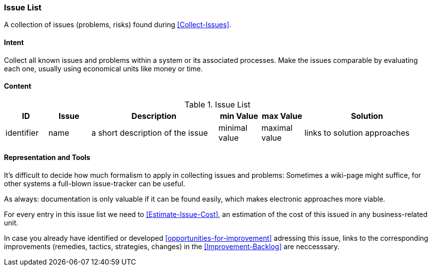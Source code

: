 
[[Issue-List]]
=== [pattern]#Issue List#
A collection of issues (problems, risks) found during <<Collect-Issues>>.

==== Intent
Collect all known issues and problems within a system or its associated processes. Make the issues comparable by evaluating each one, usually using economical units like money or time.

==== Content


[options="header", cols="1,1,3,1,1,3"]
.Issue List
|===
| ID  | Issue | Description | min Value | max Value | Solution
| identifier | name | a short description of the issue | minimal value | maximal value | links to solution approaches
|===


==== Representation and Tools
It's difficult to decide how much formalism to apply in collecting issues and problems:
Sometimes a wiki-page might suffice, for other systems a full-blown
issue-tracker can be useful.

As always: documentation is only valuable if it can be found easily, which makes electronic approaches more viable. 

For every entry in this issue list we need to <<Estimate-Issue-Cost>>, an estimation of the cost of this issued in any business-related unit. 

In case you already have identified or developed <<opportunities-for-improvement>> adressing this issue,
links to the corresponding improvements (remedies, tactics, strategies, changes) in the
<<Improvement-Backlog>> are neccesssary.


